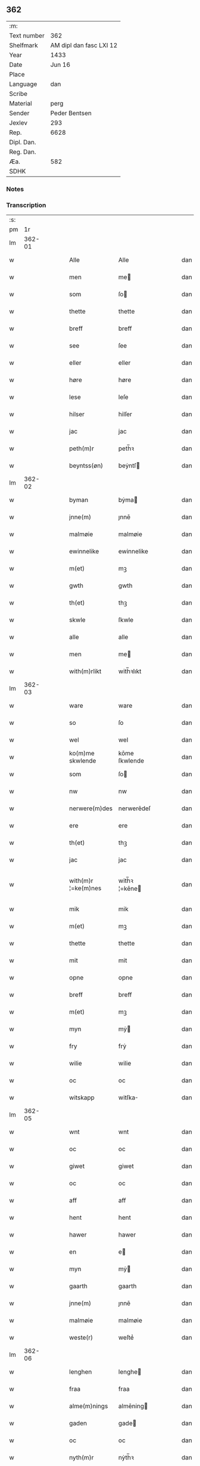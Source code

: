 ** 362
| :m:         |                         |
| Text number |                     362 |
| Shelfmark   | AM dipl dan fasc LXI 12 |
| Year        |                    1433 |
| Date        |                  Jun 16 |
| Place       |                         |
| Language    |                     dan |
| Scribe      |                         |
| Material    |                    perg |
| Sender      |           Peder Bentsen |
| Jexlev      |                     293 |
| Rep.        |                    6628 |
| Dipl. Dan.  |                         |
| Reg. Dan.   |                         |
| Æa.         |                     582 |
| SDHK        |                         |

*** Notes


*** Transcription
| :s: |        |   |   |   |   |                     |               |   |   |   |   |     |   |   |    |               |
| pm  |     1r |   |   |   |   |                     |               |   |   |   |   |     |   |   |    |               |
| lm  | 362-01 |   |   |   |   |                     |               |   |   |   |   |     |   |   |    |               |
| w   |        |   |   |   |   | Alle                | Alle          |   |   |   |   | dan |   |   |    |        362-01 |
| w   |        |   |   |   |   | men                 | me           |   |   |   |   | dan |   |   |    |        362-01 |
| w   |        |   |   |   |   | som                 | ſo           |   |   |   |   | dan |   |   |    |        362-01 |
| w   |        |   |   |   |   | thette              | thette        |   |   |   |   | dan |   |   |    |        362-01 |
| w   |        |   |   |   |   | breff               | breff         |   |   |   |   | dan |   |   |    |        362-01 |
| w   |        |   |   |   |   | see                 | ſee           |   |   |   |   | dan |   |   |    |        362-01 |
| w   |        |   |   |   |   | eller               | eller         |   |   |   |   | dan |   |   |    |        362-01 |
| w   |        |   |   |   |   | høre                | høre          |   |   |   |   | dan |   |   |    |        362-01 |
| w   |        |   |   |   |   | lese                | leſe          |   |   |   |   | dan |   |   |    |        362-01 |
| w   |        |   |   |   |   | hilser              | hilſer        |   |   |   |   | dan |   |   |    |        362-01 |
| w   |        |   |   |   |   | jac                 | jac           |   |   |   |   | dan |   |   |    |        362-01 |
| w   |        |   |   |   |   | peth(m)r            | peth̅ꝛ         |   |   |   |   | dan |   |   |    |        362-01 |
| w   |        |   |   |   |   | beyntss(øn)         | beẏntſ       |   |   |   |   | dan |   |   |    |        362-01 |
| lm  | 362-02 |   |   |   |   |                     |               |   |   |   |   |     |   |   |    |               |
| w   |        |   |   |   |   | byman               | bẏma         |   |   |   |   | dan |   |   |    |        362-02 |
| w   |        |   |   |   |   | jnne(m)             | ȷnnē          |   |   |   |   | dan |   |   |    |        362-02 |
| w   |        |   |   |   |   | malmøie             | malmøie       |   |   |   |   | dan |   |   |    |        362-02 |
| w   |        |   |   |   |   | ewinnelike          | ewinnelike    |   |   |   |   | dan |   |   |    |        362-02 |
| w   |        |   |   |   |   | m(et)               | mꝫ            |   |   |   |   | dan |   |   |    |        362-02 |
| w   |        |   |   |   |   | gwth                | gwth          |   |   |   |   | dan |   |   |    |        362-02 |
| w   |        |   |   |   |   | th(et)              | thꝫ           |   |   |   |   | dan |   |   |    |        362-02 |
| w   |        |   |   |   |   | skwle               | ſkwle         |   |   |   |   | dan |   |   |    |        362-02 |
| w   |        |   |   |   |   | alle                | alle          |   |   |   |   | dan |   |   |    |        362-02 |
| w   |        |   |   |   |   | men                 | me           |   |   |   |   | dan |   |   |    |        362-02 |
| w   |        |   |   |   |   | with(m)rlikt        | with̅ꝛlıkt     |   |   |   |   | dan |   |   |    |        362-02 |
| lm  | 362-03 |   |   |   |   |                     |               |   |   |   |   |     |   |   |    |               |
| w   |        |   |   |   |   | ware                | ware          |   |   |   |   | dan |   |   |    |        362-03 |
| w   |        |   |   |   |   | so                  | ſo            |   |   |   |   | dan |   |   |    |        362-03 |
| w   |        |   |   |   |   | wel                 | wel           |   |   |   |   | dan |   |   |    |        362-03 |
| w   |        |   |   |   |   | ko(m)me skwlende    | kōme ſkwlende |   |   |   |   | dan |   |   |    |        362-03 |
| w   |        |   |   |   |   | som                 | ſo           |   |   |   |   | dan |   |   |    |        362-03 |
| w   |        |   |   |   |   | nw                  | nw            |   |   |   |   | dan |   |   |    |        362-03 |
| w   |        |   |   |   |   | nerwere(m)des       | nerwerēdeſ    |   |   |   |   | dan |   |   |    |        362-03 |
| w   |        |   |   |   |   | ere                 | ere           |   |   |   |   | dan |   |   |    |        362-03 |
| w   |        |   |   |   |   | th(et)              | thꝫ           |   |   |   |   | dan |   |   |    |        362-03 |
| w   |        |   |   |   |   | jac                 | jac           |   |   |   |   | dan |   |   |    |        362-03 |
| w   |        |   |   |   |   | with(m)r ¦=ke(m)nes | with̅ꝛ ¦=kēne |   |   |   |   | dan |   |   |    | 362-03—362-04 |
| w   |        |   |   |   |   | mik                 | mik           |   |   |   |   | dan |   |   |    |        362-04 |
| w   |        |   |   |   |   | m(et)               | mꝫ            |   |   |   |   | dan |   |   |    |        362-04 |
| w   |        |   |   |   |   | thette              | thette        |   |   |   |   | dan |   |   |    |        362-04 |
| w   |        |   |   |   |   | mit                 | mit           |   |   |   |   | dan |   |   |    |        362-04 |
| w   |        |   |   |   |   | opne                | opne          |   |   |   |   | dan |   |   |    |        362-04 |
| w   |        |   |   |   |   | breff               | breff         |   |   |   |   | dan |   |   |    |        362-04 |
| w   |        |   |   |   |   | m(et)               | mꝫ            |   |   |   |   | dan |   |   |    |        362-04 |
| w   |        |   |   |   |   | myn                 | mẏ           |   |   |   |   | dan |   |   |    |        362-04 |
| w   |        |   |   |   |   | fry                 | frẏ           |   |   |   |   | dan |   |   |    |        362-04 |
| w   |        |   |   |   |   | wilie               | wilie         |   |   |   |   | dan |   |   |    |        362-04 |
| w   |        |   |   |   |   | oc                  | oc            |   |   |   |   | dan |   |   |    |        362-04 |
| w   |        |   |   |   |   | witskapp            | witſka       |   |   |   |   | dan |   |   |    |        362-04 |
| lm  | 362-05 |   |   |   |   |                     |               |   |   |   |   |     |   |   |    |               |
| w   |        |   |   |   |   | wnt                 | wnt           |   |   |   |   | dan |   |   |    |        362-05 |
| w   |        |   |   |   |   | oc                  | oc            |   |   |   |   | dan |   |   |    |        362-05 |
| w   |        |   |   |   |   | giwet               | giwet         |   |   |   |   | dan |   |   |    |        362-05 |
| w   |        |   |   |   |   | oc                  | oc            |   |   |   |   | dan |   |   |    |        362-05 |
| w   |        |   |   |   |   | aff                 | aff           |   |   |   |   | dan |   |   |    |        362-05 |
| w   |        |   |   |   |   | hent                | hent          |   |   |   |   | dan |   |   |    |        362-05 |
| w   |        |   |   |   |   | hawer               | hawer         |   |   |   |   | dan |   |   |    |        362-05 |
| w   |        |   |   |   |   | en                  | e            |   |   |   |   | dan |   |   |    |        362-05 |
| w   |        |   |   |   |   | myn                 | mẏ           |   |   |   |   | dan |   |   |    |        362-05 |
| w   |        |   |   |   |   | gaarth              | gaarth        |   |   |   |   | dan |   |   |    |        362-05 |
| w   |        |   |   |   |   | jnne(m)             | ȷnnē          |   |   |   |   | dan |   |   |    |        362-05 |
| w   |        |   |   |   |   | malmøie             | malmøie       |   |   |   |   | dan |   |   |    |        362-05 |
| w   |        |   |   |   |   | weste(r)            | weſteᷣ         |   |   |   |   | dan |   |   |    |        362-05 |
| lm  | 362-06 |   |   |   |   |                     |               |   |   |   |   |     |   |   |    |               |
| w   |        |   |   |   |   | lenghen             | lenghe       |   |   |   |   | dan |   |   |    |        362-06 |
| w   |        |   |   |   |   | fraa                | fraa          |   |   |   |   | dan |   |   |    |        362-06 |
| w   |        |   |   |   |   | alme(m)nings        | almēning     |   |   |   |   | dan |   |   |    |        362-06 |
| w   |        |   |   |   |   | gaden               | gade         |   |   |   |   | dan |   |   |    |        362-06 |
| w   |        |   |   |   |   | oc                  | oc            |   |   |   |   | dan |   |   |    |        362-06 |
| w   |        |   |   |   |   | nyth(m)r            | nẏth̅ꝛ         |   |   |   |   | dan |   |   |    |        362-06 |
| w   |        |   |   |   |   | til                 | til           |   |   |   |   | dan |   |   |    |        362-06 |
| w   |        |   |   |   |   | stronden            | stronde      |   |   |   |   | dan |   |   |    |        362-06 |
| w   |        |   |   |   |   | lx                  | lx            |   |   |   |   | dan |   |   |    |        362-06 |
| w   |        |   |   |   |   | alne                | alne          |   |   |   |   | dan |   |   |    |        362-06 |
| w   |        |   |   |   |   | oc                  | oc            |   |   |   |   | dan |   |   |    |        362-06 |
| lm  | 362-07 |   |   |   |   |                     |               |   |   |   |   |     |   |   |    |               |
| w   |        |   |   |   |   | jnne(m)             | jnnē          |   |   |   |   | dan |   |   |    |        362-07 |
| w   |        |   |   |   |   | brethen             | brethe       |   |   |   |   | dan |   |   |    |        362-07 |
| w   |        |   |   |   |   | xvij                | xvij          |   |   |   |   | dan |   |   |    |        362-07 |
| w   |        |   |   |   |   | alen                | ale          |   |   |   |   | dan |   |   |    |        362-07 |
| w   |        |   |   |   |   | til                 | til           |   |   |   |   | dan |   |   |    |        362-07 |
| w   |        |   |   |   |   | klare               | klare         |   |   |   |   | dan |   |   |    |        362-07 |
| w   |        |   |   |   |   | kloster             | kloſter       |   |   |   |   | dan |   |   |    |        362-07 |
| w   |        |   |   |   |   | jnne(m)             | ȷnnē          |   |   |   |   | dan |   |   |    |        362-07 |
| w   |        |   |   |   |   | rosskilde           | roſſkilde     |   |   |   |   | dan |   |   |    |        362-07 |
| w   |        |   |   |   |   | in                  | i            |   |   |   |   | dan |   |   |    |        362-07 |
| w   |        |   |   |   |   | m(et)               | mꝫ            |   |   |   |   | dan |   |   |    |        362-07 |
| w   |        |   |   |   |   | myn                 | mýn           |   |   |   |   | dan |   |   |    |        362-07 |
| lm  | 362-08 |   |   |   |   |                     |               |   |   |   |   |     |   |   |    |               |
| w   |        |   |   |   |   | doter               | doter         |   |   |   |   | dan |   |   |    |        362-08 |
| w   |        |   |   |   |   | karyne              | karẏne        |   |   |   |   | dan |   |   |    |        362-08 |
| w   |        |   |   |   |   | peth(m)rs dotter    | peth̅ꝛ dotter |   |   |   |   | dan |   |   |    |        362-08 |
| w   |        |   |   |   |   | til                 | til           |   |   |   |   | dan |   |   |    |        362-08 |
| w   |        |   |   |   |   | ewerdelike          | ewerdelike    |   |   |   |   | dan |   |   |    |        362-08 |
| w   |        |   |   |   |   | eye                 | eẏe           |   |   |   |   | dan |   |   |    |        362-08 |
| w   |        |   |   |   |   | m(et)               | mꝫ            |   |   |   |   | dan |   |   |    |        362-08 |
| w   |        |   |   |   |   | hws                 | hw           |   |   |   |   | dan |   |   |    |        362-08 |
| w   |        |   |   |   |   | grwnd               | grwnd         |   |   |   |   | dan |   |   |    |        362-08 |
| w   |        |   |   |   |   | jor                 | jor           |   |   |   |   | dan |   |   |    |        362-08 |
| lm  | 362-09 |   |   |   |   |                     |               |   |   |   |   |     |   |   |    |               |
| w   |        |   |   |   |   | oc                  | oc            |   |   |   |   | dan |   |   |    |        362-09 |
| w   |        |   |   |   |   | m(et)               | mꝫ            |   |   |   |   | dan |   |   |    |        362-09 |
| w   |        |   |   |   |   | al                  | al            |   |   |   |   | dan |   |   |    |        362-09 |
| w   |        |   |   |   |   | then                | the          |   |   |   |   | dan |   |   |    |        362-09 |
| w   |        |   |   |   |   | forneffndde         | forneffndde   |   |   |   |   | dan |   |   |    |        362-09 |
| w   |        |   |   |   |   | gaars               | gaar         |   |   |   |   | dan |   |   |    |        362-09 |
| w   |        |   |   |   |   | til                 | til           |   |   |   |   | dan |   |   |    |        362-09 |
| w   |        |   |   |   |   | lighelsse           | lighelſſe     |   |   |   |   | dan |   |   |    |        362-09 |
| w   |        |   |   |   |   | It(is)              | Itꝭ           |   |   |   |   | dan |   |   |    |        362-09 |
| w   |        |   |   |   |   | binder              | binder        |   |   |   |   | dan |   |   |    |        362-09 |
| w   |        |   |   |   |   | jac                 | jac           |   |   |   |   | dan |   |   |    |        362-09 |
| w   |        |   |   |   |   | mik                 | mik           |   |   |   |   | dan |   |   |    |        362-09 |
| w   |        |   |   |   |   | til                 | til           |   |   |   |   | dan |   |   |    |        362-09 |
| lm  | 362-10 |   |   |   |   |                     |               |   |   |   |   |     |   |   |    |               |
| w   |        |   |   |   |   | jnnen               | ȷnne         |   |   |   |   | dan |   |   |    |        362-10 |
| w   |        |   |   |   |   | rosskilde           | roſſkilde     |   |   |   |   | dan |   |   |    |        362-10 |
| w   |        |   |   |   |   | then                | the          |   |   |   |   | dan |   |   |    |        362-10 |
| w   |        |   |   |   |   | forneffndde         | forneffndde   |   |   |   |   | dan |   |   |    |        362-10 |
| w   |        |   |   |   |   | gaar                | gaar          |   |   |   |   | dan |   |   |    |        362-10 |
| w   |        |   |   |   |   | for                 | for           |   |   |   |   | dan |   |   |    |        362-10 |
| w   |        |   |   |   |   | hors                | hor          |   |   |   |   | dan |   |   |    |        362-10 |
| w   |        |   |   |   |   | mans                | man          |   |   |   |   | dan |   |   |    |        362-10 |
| w   |        |   |   |   |   | tiltal              | tiltal        |   |   |   |   | dan |   |   |    |        362-10 |
| w   |        |   |   |   |   | til                 | til           |   |   |   |   | dan |   |   |    |        362-10 |
| w   |        |   |   |   |   | ewed ¦=delike       | ewed ¦=delike |   |   |   |   | dan |   |   |    | 362-10—362-11 |
| w   |        |   |   |   |   | eye                 | eye           |   |   |   |   | dan |   |   |    |        362-11 |
| w   |        |   |   |   |   | til                 | til           |   |   |   |   | dan |   |   |    |        362-11 |
| w   |        |   |   |   |   | wth(m)rmer          | wth̅ꝛmer       |   |   |   |   | dan |   |   |    |        362-11 |
| w   |        |   |   |   |   | wissen              | wiſſe        |   |   |   |   | dan |   |   |    |        362-11 |
| w   |        |   |   |   |   | oc                  | oc            |   |   |   |   | dan |   |   |    |        362-11 |
| w   |        |   |   |   |   | forwaryngh          | forwarẏngh    |   |   |   |   | dan |   |   |    |        362-11 |
| w   |        |   |   |   |   | tha                 | tha           |   |   |   |   | dan |   |   |    |        362-11 |
| w   |        |   |   |   |   | haue(r)             | haůeᷣ          |   |   |   |   | dan |   |   |    |        362-11 |
| w   |        |   |   |   |   | jac                 | jac           |   |   |   |   | dan |   |   |    |        362-11 |
| w   |        |   |   |   |   | forneffndde         | forneffndde   |   |   |   |   | dan |   |   |    |        362-11 |
| lm  | 362-12 |   |   |   |   |                     |               |   |   |   |   |     |   |   |    |               |
| w   |        |   |   |   |   | per                 | per           |   |   |   |   | dan |   |   | =  |        362-12 |
| w   |        |   |   |   |   | beyntss(øn)         | beẏntſ       |   |   |   |   | dan |   |   | == |        362-12 |
| w   |        |   |   |   |   | mit                 | mit           |   |   |   |   | dan |   |   |    |        362-12 |
| w   |        |   |   |   |   | jnseyle             | jnſeẏle       |   |   |   |   | dan |   |   |    |        362-12 |
| w   |        |   |   |   |   | m(et)               | mꝫ            |   |   |   |   | dan |   |   |    |        362-12 |
| w   |        |   |   |   |   | flere               | flere         |   |   |   |   | dan |   |   |    |        362-12 |
| w   |        |   |   |   |   | gothe               | gothe         |   |   |   |   | dan |   |   |    |        362-12 |
| w   |        |   |   |   |   | mens                | men          |   |   |   |   | dan |   |   |    |        362-12 |
| w   |        |   |   |   |   | jnseyle             | jnſeýle       |   |   |   |   | dan |   |   |    |        362-12 |
| w   |        |   |   |   |   | so                  | ſo            |   |   |   |   | dan |   |   |    |        362-12 |
| w   |        |   |   |   |   | swm                 | ſw           |   |   |   |   | dan |   |   |    |        362-12 |
| w   |        |   |   |   |   | er                  | er            |   |   |   |   | dan |   |   |    |        362-12 |
| w   |        |   |   |   |   | jepp                | je           |   |   |   |   | dan |   |   |    |        362-12 |
| w   |        |   |   |   |   | moe ¦=nss(øn)       | moe ¦=nſ     |   |   |   |   | dan |   |   |    | 362-12—362-13 |
| w   |        |   |   |   |   | rathman             | rathma       |   |   |   |   | dan |   |   |    |        362-13 |
| w   |        |   |   |   |   | jnne(m)             | jnnē          |   |   |   |   | dan |   |   |    |        362-13 |
| w   |        |   |   |   |   | malmøie             | malmøie       |   |   |   |   | dan |   |   |    |        362-13 |
| w   |        |   |   |   |   | oc                  | oc            |   |   |   |   | dan |   |   |    |        362-13 |
| w   |        |   |   |   |   | jes                 | ȷe           |   |   |   |   | dan |   |   |    |        362-13 |
| w   |        |   |   |   |   | thrwuess(øn)        | thrwůeſ      |   |   |   |   | dan |   |   |    |        362-13 |
| w   |        |   |   |   |   | oc                  | oc            |   |   |   |   | dan |   |   |    |        362-13 |
| w   |        |   |   |   |   | mates               | mate         |   |   |   |   | dan |   |   |    |        362-13 |
| w   |        |   |   |   |   | peth(m)rss(øn)      | peth̅ꝛſ       |   |   |   |   | dan |   |   |    |        362-13 |
| w   |        |   |   |   |   | byme(m)             | bẏmē          |   |   |   |   | dan |   |   |    |        362-13 |
| lm  | 362-14 |   |   |   |   |                     |               |   |   |   |   |     |   |   |    |               |
| w   |        |   |   |   |   | jnne(m)             | ȷnnē          |   |   |   |   | dan |   |   |    |        362-14 |
| w   |        |   |   |   |   | sa(m)me             | ſāme          |   |   |   |   | dan |   |   |    |        362-14 |
| w   |        |   |   |   |   | stath               | ſtath         |   |   |   |   | dan |   |   |    |        362-14 |
| w   |        |   |   |   |   | heyngt              | heÿngt        |   |   |   |   | dan |   |   |    |        362-14 |
| w   |        |   |   |   |   | for                 | for           |   |   |   |   | dan |   |   |    |        362-14 |
| w   |        |   |   |   |   | thette              | thette        |   |   |   |   | dan |   |   |    |        362-14 |
| w   |        |   |   |   |   | breff               | breff         |   |   |   |   | dan |   |   |    |        362-14 |
| w   |        |   |   |   |   | som                 | ſo           |   |   |   |   | dan |   |   |    |        362-14 |
| w   |        |   |   |   |   | giwet               | giwet         |   |   |   |   | dan |   |   |    |        362-14 |
| w   |        |   |   |   |   | oc                  | oc            |   |   |   |   | dan |   |   |    |        362-14 |
| w   |        |   |   |   |   | skrywet             | ſkrẏwet       |   |   |   |   | dan |   |   |    |        362-14 |
| w   |        |   |   |   |   | er                  | er            |   |   |   |   | dan |   |   |    |        362-14 |
| lm  | 362-15 |   |   |   |   |                     |               |   |   |   |   |     |   |   |    |               |
| w   |        |   |   |   |   | aar                 | aar           |   |   |   |   | dan |   |   |    |        362-15 |
| w   |        |   |   |   |   | effter              | effter        |   |   |   |   | dan |   |   |    |        362-15 |
| w   |        |   |   |   |   | gutz                | gutʒ          |   |   |   |   | dan |   |   |    |        362-15 |
| w   |        |   |   |   |   | byrth               | byrth         |   |   |   |   | dan |   |   |    |        362-15 |
| w   |        |   |   |   |   | thwsende            | thwſende      |   |   |   |   | dan |   |   |    |        362-15 |
| w   |        |   |   |   |   | fyre                | fẏre          |   |   |   |   | dan |   |   |    |        362-15 |
| w   |        |   |   |   |   | hwndrethe           | hwndrethe     |   |   |   |   | dan |   |   |    |        362-15 |
| w   |        |   |   |   |   | paa                 | paa           |   |   |   |   | dan |   |   |    |        362-15 |
| w   |        |   |   |   |   | th(et)              | thꝫ           |   |   |   |   | dan |   |   |    |        362-15 |
| w   |        |   |   |   |   | thrytye             | thrẏtẏe       |   |   |   |   | dan |   |   |    |        362-15 |
| w   |        |   |   |   |   | til                 | til           |   |   |   |   | dan |   |   |    |        362-15 |
| lm  | 362-16 |   |   |   |   |                     |               |   |   |   |   |     |   |   |    |               |
| w   |        |   |   |   |   | thretywue           | thretẏwůe     |   |   |   |   | dan |   |   |    |        362-16 |
| w   |        |   |   |   |   | sancte              | ſancte        |   |   |   |   | dan |   |   |    |        362-16 |
| w   |        |   |   |   |   | bodels              | bodel        |   |   |   |   | dan |   |   |    |        362-16 |
| w   |        |   |   |   |   | afften              | afften        |   |   |   |   | dan |   |   |    |        362-16 |
| :e: |        |   |   |   |   |                     |               |   |   |   |   |     |   |   |    |               |
